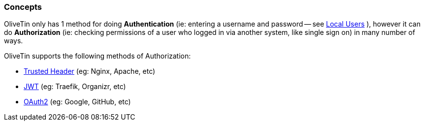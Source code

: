 [#auth-concepts]
=== Concepts

OliveTin only has 1 method for doing **Authentication** (ie: entering a username and password -- see xref:local.adoc[Local Users] ), however it can do **Authorization** (ie: checking permissions of a user who logged in via another system, like single sign on) in many number of ways.

OliveTin supports the following methods of Authorization:

- xref:trusted_header.adoc[Trusted Header] (eg: Nginx, Apache, etc)
- xref:jwt.adoc[JWT] (eg: Traefik, Organizr, etc)
- xref:oauth2.adoc[OAuth2] (eg: Google, GitHub, etc)

